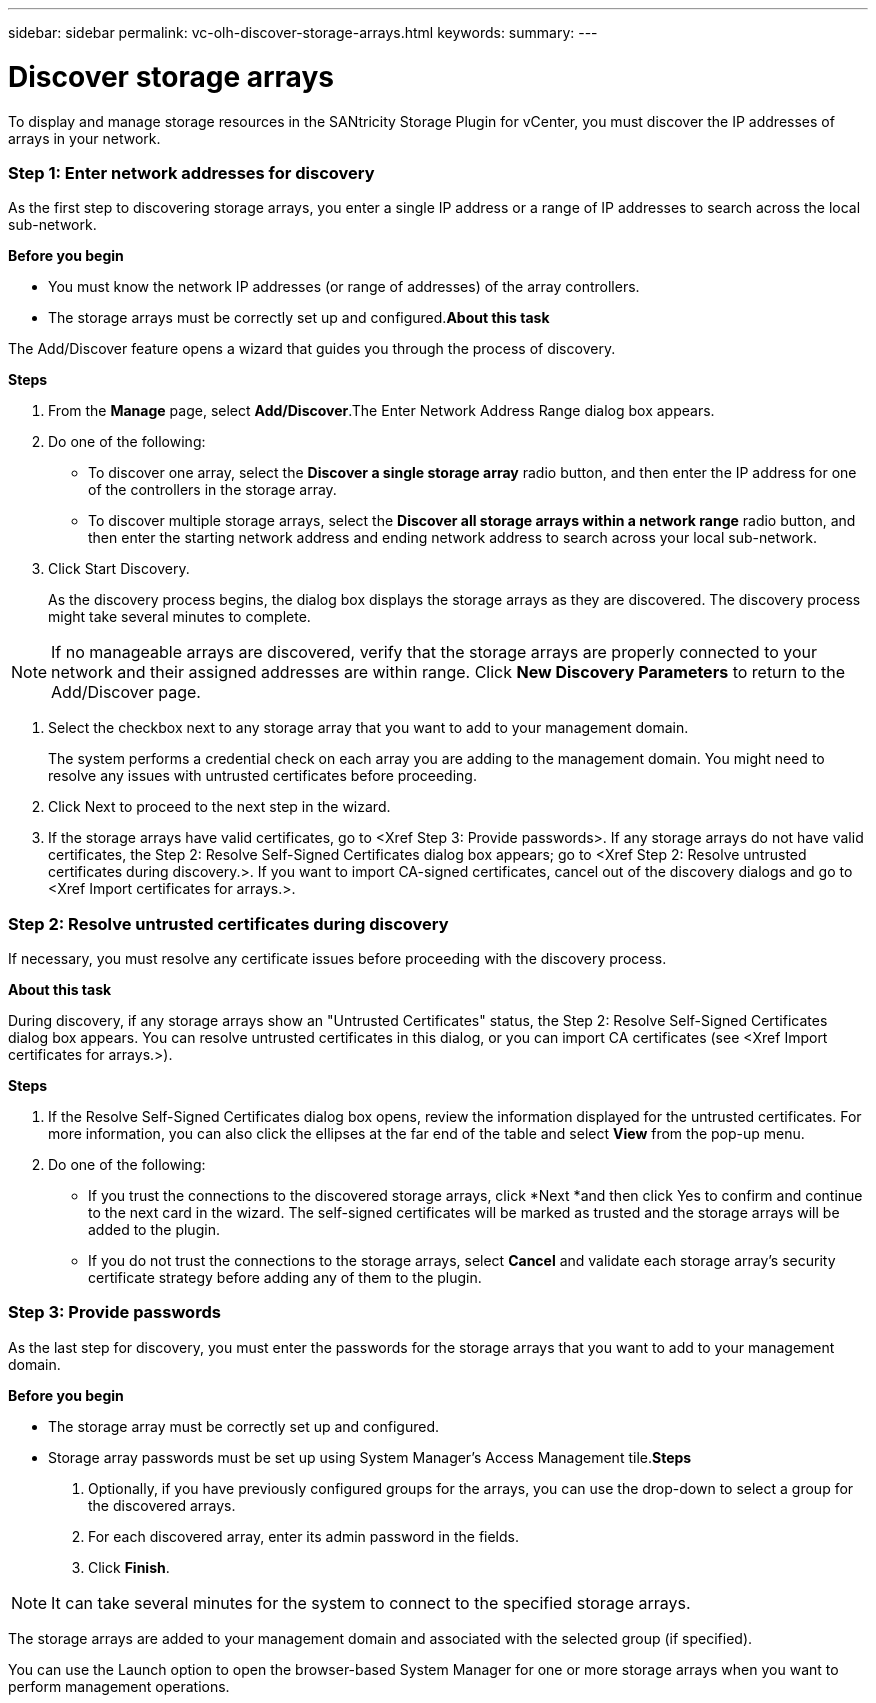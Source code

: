 ---
sidebar: sidebar
permalink: vc-olh-discover-storage-arrays.html
keywords:
summary:
---

= Discover storage arrays
:hardbreaks:
:nofooter:
:icons: font
:linkattrs:
:imagesdir: ./media/

//
// This file was created with NDAC Version 2.0 (August 17, 2020)
//
// 2022-03-25 16:38:47.977169
//

[.lead]
To display and manage storage resources in the SANtricity Storage Plugin for vCenter, you must discover the IP addresses of arrays in your network.

=== Step 1: Enter network addresses for discovery

As the first step to discovering storage arrays, you enter a single IP address or a range of IP addresses to search across the local sub-network.

*Before you begin*

* You must know the network IP addresses (or range of addresses) of the array controllers.
* The storage arrays must be correctly set up and configured.*About this task*

The Add/Discover feature opens a wizard that guides you through the process of discovery.

*Steps*

. From the *Manage* page, select *Add/Discover*.The Enter Network Address Range dialog box appears.

. Do one of the following:

* To discover one array, select the *Discover a single storage array* radio button, and then enter the IP address for one of the controllers in the storage array.
* To discover multiple storage arrays, select the *Discover all storage arrays within a network range* radio button, and then enter the starting network address and ending network address to search across your local sub-network.

. Click Start Discovery.
+
As the discovery process begins, the dialog box displays the storage arrays as they are discovered. The discovery process might take several minutes to complete.

[NOTE]
If no manageable arrays are discovered, verify that the storage arrays are properly connected to your network and their assigned addresses are within range. Click *New Discovery Parameters* to return to the Add/Discover page.

. Select the checkbox next to any storage array that you want to add to your management domain.
+
The system performs a credential check on each array you are adding to the management domain. You might need to resolve any issues with untrusted certificates before proceeding.

. Click Next to proceed to the next step in the wizard.
. If the storage arrays have valid certificates, go to <Xref Step 3: Provide passwords>. If any storage arrays do not have valid certificates, the Step 2: Resolve Self-Signed Certificates dialog box appears; go to <Xref Step 2: Resolve untrusted certificates during discovery.>. If you want to import CA-signed certificates, cancel out of the discovery dialogs and go to <Xref Import certificates for arrays.>.

=== Step 2: Resolve untrusted certificates during discovery

If necessary, you must resolve any certificate issues before proceeding with the discovery process.

*About this task*

During discovery, if any storage arrays show an "Untrusted Certificates" status, the Step 2: Resolve Self-Signed Certificates dialog box appears. You can resolve untrusted certificates in this dialog, or you can import CA certificates (see <Xref Import certificates for arrays.>).

*Steps*

. If the Resolve Self-Signed Certificates dialog box opens, review the information displayed for the untrusted certificates. For more information, you can also click the ellipses at the far end of the table and select *View* from the pop-up menu.
. Do one of the following:

** If you trust the connections to the discovered storage arrays, click *Next *and then click Yes to confirm and continue to the next card in the wizard. The self-signed certificates will be marked as trusted and the storage arrays will be added to the plugin.
** If you do not trust the connections to the storage arrays, select *Cancel* and validate each storage array's security certificate strategy before adding any of them to the plugin.

=== Step 3: Provide passwords

As the last step for discovery, you must enter the passwords for the storage arrays that you want to add to your management domain.

*Before you begin*

* The storage array must be correctly set up and configured.
* Storage array passwords must be set up using System Manager's Access Management tile.*Steps*

. Optionally, if you have previously configured groups for the arrays, you can use the drop-down to select a group for the discovered arrays.
. For each discovered array, enter its admin password in the fields.
. Click *Finish*.

[NOTE]
It can take several minutes for the system to connect to the specified storage arrays.

The storage arrays are added to your management domain and associated with the selected group (if specified).

You can use the Launch option to open the browser-based System Manager for one or more storage arrays when you want to perform management operations.

